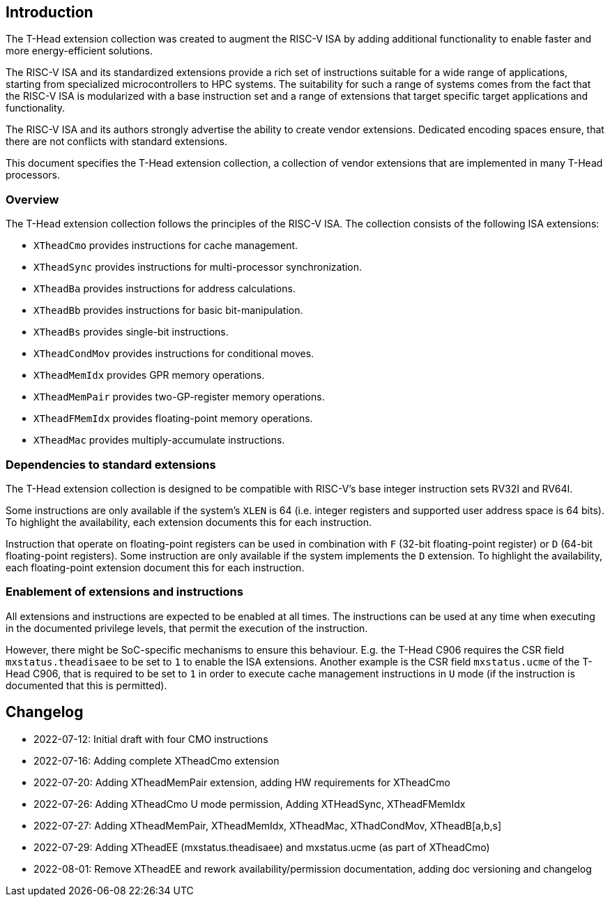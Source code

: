 [[intro]]
== Introduction

The T-Head extension collection was created to augment
the RISC-V ISA by adding additional functionality
to enable faster and more energy-efficient solutions.

The RISC-V ISA and its standardized extensions provide a rich set of
instructions suitable for a wide range of applications, starting from
specialized microcontrollers to HPC systems.
The suitability for such a range of systems comes from the fact that
the RISC-V ISA is modularized with a base instruction set and a range
of extensions that target specific target applications and functionality.

The RISC-V ISA and its authors strongly advertise the ability
to create vendor extensions. Dedicated encoding spaces ensure,
that there are not conflicts with standard extensions.

This document specifies the T-Head extension collection,
a collection of vendor extensions that are implemented
in many T-Head processors.

=== Overview

The T-Head extension collection follows the principles of the RISC-V ISA.
The collection consists of the following ISA extensions:

* `XTheadCmo` provides instructions for cache management.
* `XTheadSync` provides instructions for multi-processor synchronization.
* `XTheadBa` provides instructions for address calculations.
* `XTheadBb` provides instructions for basic bit-manipulation.
* `XTheadBs` provides single-bit instructions.
* `XTheadCondMov` provides instructions for conditional moves.
* `XTheadMemIdx` provides GPR memory operations.
* `XTheadMemPair` provides two-GP-register memory operations.
* `XTheadFMemIdx` provides floating-point memory operations.
* `XTheadMac` provides multiply-accumulate instructions.

=== Dependencies to standard extensions

The T-Head extension collection is designed to be compatible
with RISC-V's base integer instruction sets RV32I and RV64I.

Some instructions are only available if the system's
`XLEN` is 64 (i.e. integer registers and supported user
address space is 64 bits).
To highlight the availability, each extension documents
this for each instruction.

Instruction that operate on floating-point registers can
be used in combination with `F` (32-bit floating-point register)
or `D` (64-bit floating-point registers).
Some instruction are only available if the system implements
the `D` extension. To highlight the availability, each
floating-point extension document this for each instruction.

=== Enablement of extensions and instructions

All extensions and instructions are expected to be enabled at all times.
The instructions can be used at any time when executing in the documented
privilege levels, that permit the execution of the instruction.

However, there might be SoC-specific mechanisms to ensure this behaviour.
E.g. the T-Head C906 requires the CSR field `mxstatus.theadisaee` to
be set to `1` to enable the ISA extensions.
Another example is the CSR field `mxstatus.ucme` of the T-Head C906,
that is required to be set to `1` in order to execute cache management
instructions in `U` mode (if the instruction is documented that this
is permitted).

== Changelog

* 2022-07-12: Initial draft with four CMO instructions
* 2022-07-16: Adding complete XTheadCmo extension
* 2022-07-20: Adding XTheadMemPair extension, adding HW requirements for XTheadCmo
* 2022-07-26: Adding XTheadCmo U mode permission, Adding XTHeadSync, XTheadFMemIdx
* 2022-07-27: Adding XTheadMemPair, XTheadMemIdx, XTheadMac, XThadCondMov, XTheadB[a,b,s]
* 2022-07-29: Adding XTheadEE (mxstatus.theadisaee) and mxstatus.ucme (as part of XTheadCmo)
* 2022-08-01: Remove XTheadEE and rework availability/permission documentation, adding doc versioning and changelog
